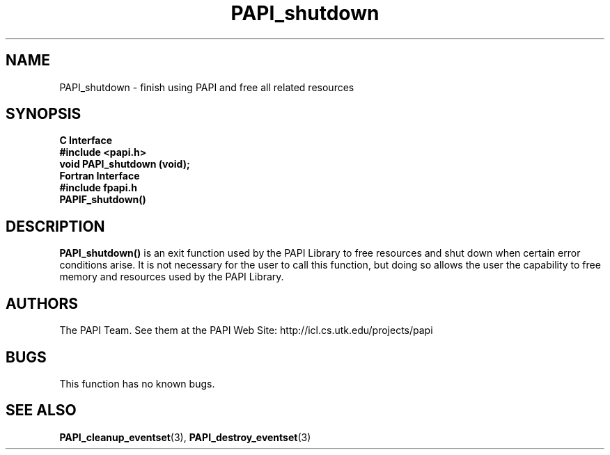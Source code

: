 .\" $Id$
.TH PAPI_shutdown 3 "November, 2003" "PAPI Programmer's Reference" "PAPI"

.SH NAME
PAPI_shutdown \- finish using PAPI and free all related resources

.SH SYNOPSIS
.B C Interface
.nf
.B #include <papi.h>
.BI "void PAPI_shutdown (void);"
.fi
.B Fortran Interface
.nf
.B #include "fpapi.h"
.BI PAPIF_shutdown()
.fi

.SH DESCRIPTION
.B PAPI_shutdown(\|)
is an exit function used by the PAPI Library to free resources and
shut down when certain error conditions arise. It is not necessary for
the user to call this function, but doing so allows the user the
capability to free memory and resources used by the PAPI Library.

.SH AUTHORS
The PAPI Team. See them at the PAPI Web Site: 
http://icl.cs.utk.edu/projects/papi

.SH BUGS
This function has no known bugs.

.SH SEE ALSO
.BR PAPI_cleanup_eventset "(3), " PAPI_destroy_eventset "(3) " 

